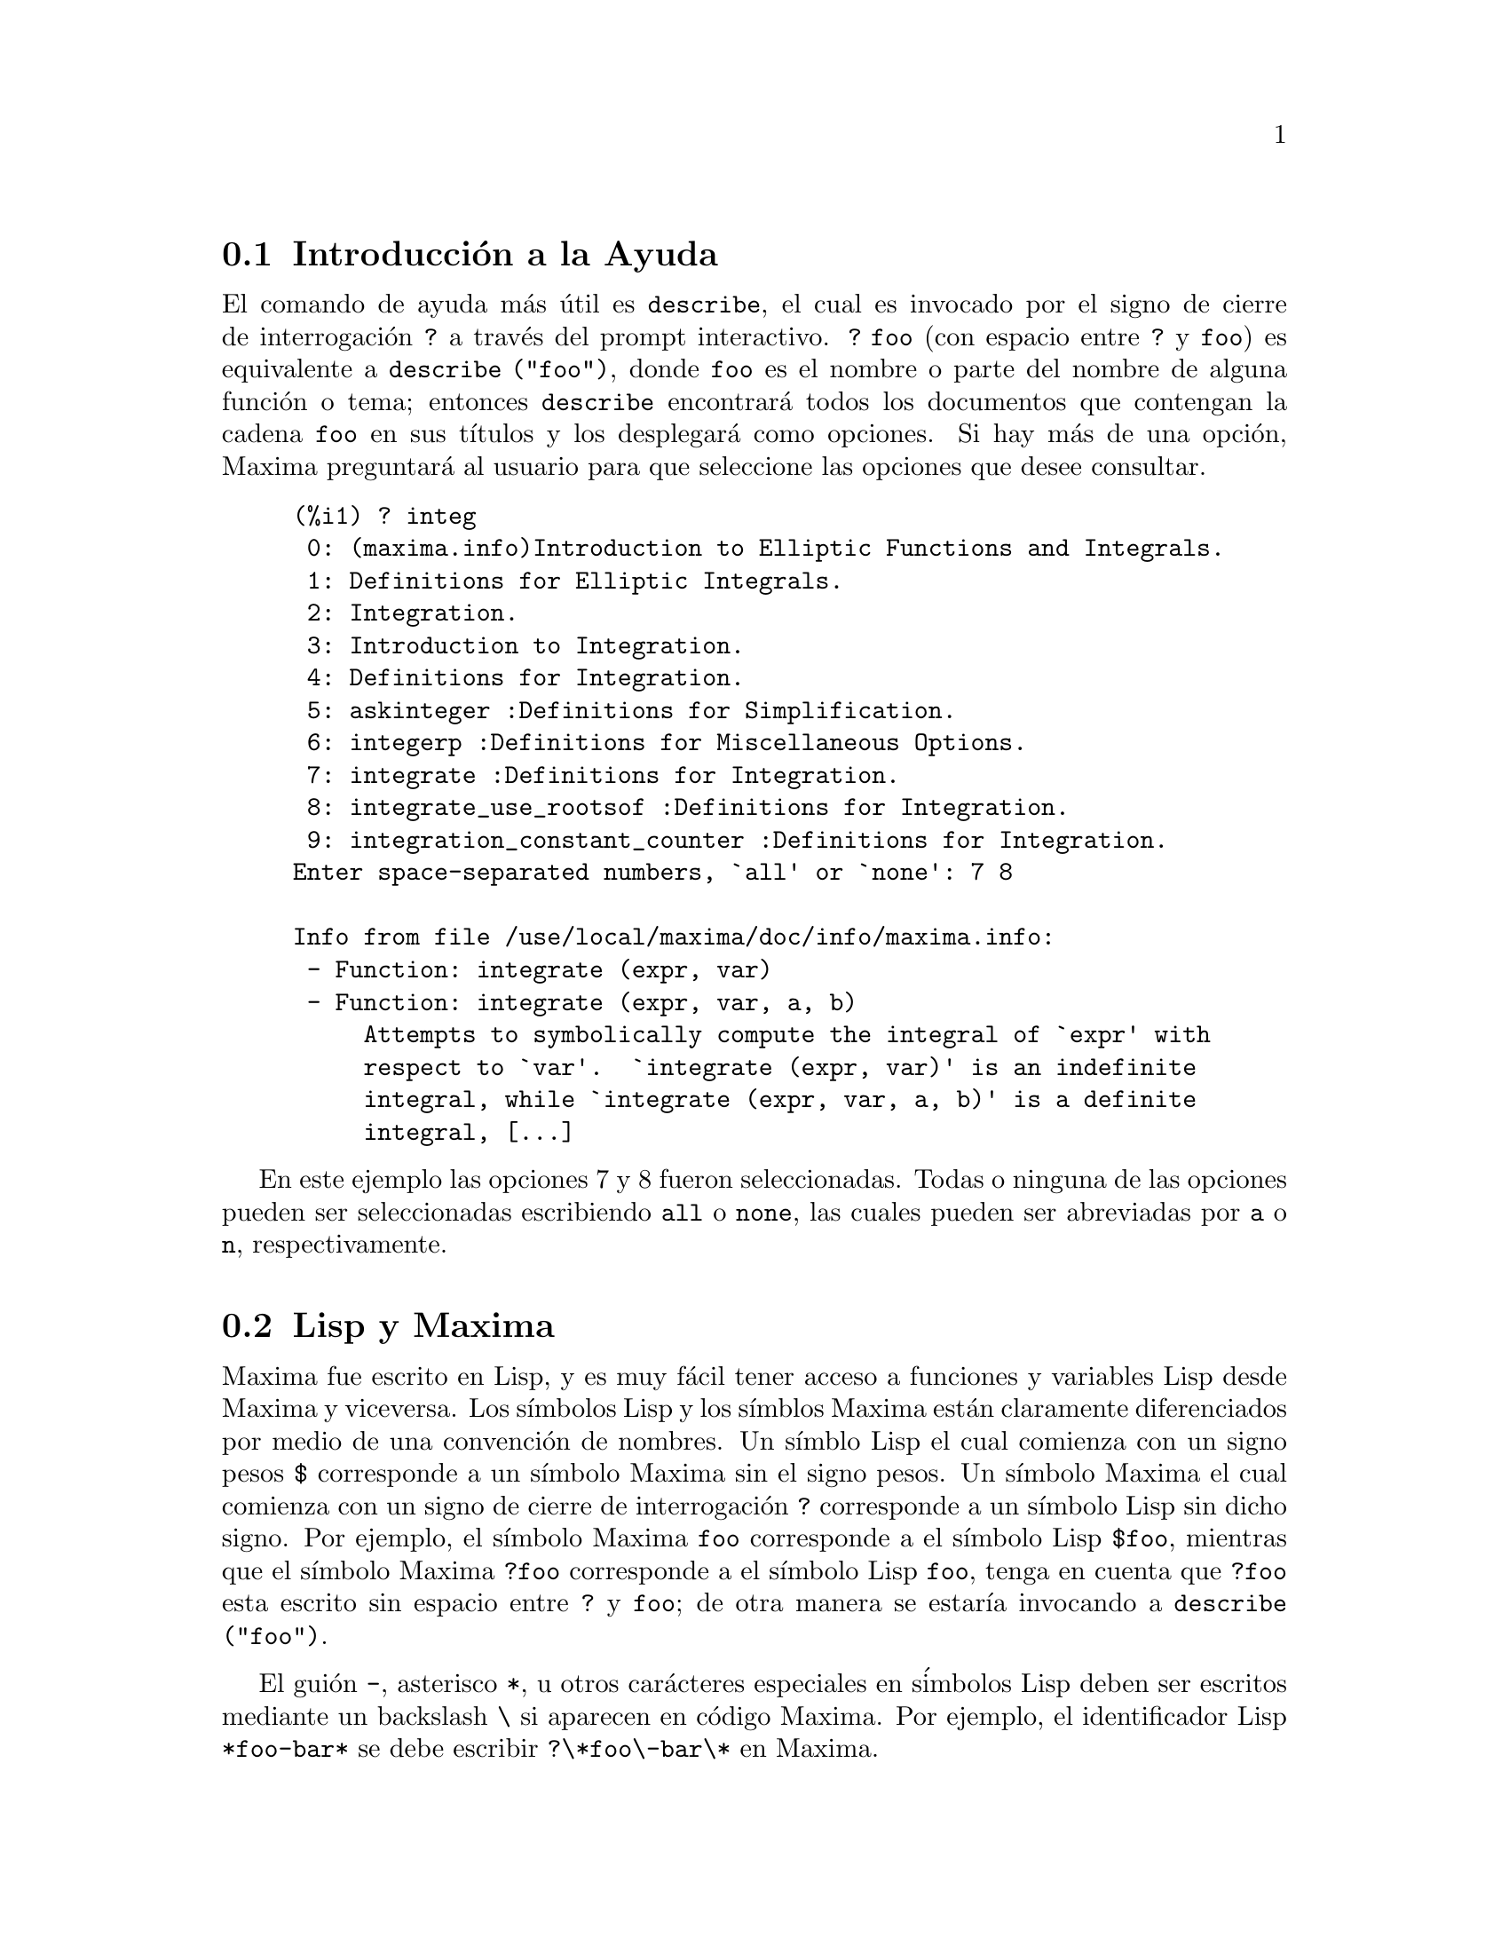 @c version 1.20
@menu
* Introducci@'on a la Ayuda::        
* Lisp y Maxima::            
* Recolector de Basura::          
* Documentaci@'on::               
* Definiciones para la Ayuda::        
@end menu

@node Introducci@'on a la Ayuda, Lisp y Maxima, Ayuda, Ayuda
@section Introducci@'on a la Ayuda

El comando de ayuda m@'as @'util es @code{describe}, 
el cual es invocado por el signo de cierre de interrogaci@'on @code{?} a trav@'es del prompt interactivo. 
@code{? foo} (con espacio entre @code{?} y @code{foo})
es equivalente a @code{describe ("foo")}, donde @code{foo}
es el nombre o parte del nombre de alguna funci@'on o tema;
entonces @code{describe} encontrar@'a todos los documentos que contengan
la cadena @code{foo} en sus t@'{@dotless{i}}tulos y los desplegar@'a como opciones. 
Si hay m@'as de una opci@'on, Maxima preguntar@'a al usuario para que
seleccione las opciones que desee consultar. 

@example
(%i1) ? integ
 0: (maxima.info)Introduction to Elliptic Functions and Integrals.
 1: Definitions for Elliptic Integrals.
 2: Integration.
 3: Introduction to Integration.
 4: Definitions for Integration.
 5: askinteger :Definitions for Simplification.
 6: integerp :Definitions for Miscellaneous Options.
 7: integrate :Definitions for Integration.
 8: integrate_use_rootsof :Definitions for Integration.
 9: integration_constant_counter :Definitions for Integration.
Enter space-separated numbers, `all' or `none': 7 8

Info from file /use/local/maxima/doc/info/maxima.info:
 - Function: integrate (expr, var)
 - Function: integrate (expr, var, a, b)
     Attempts to symbolically compute the integral of `expr' with
     respect to `var'.  `integrate (expr, var)' is an indefinite
     integral, while `integrate (expr, var, a, b)' is a definite
     integral, [...]
@end example

En este ejemplo las opciones 7 y 8 fueron seleccionadas. 
Todas o ninguna de las opciones pueden ser seleccionadas escribiendo @code{all} o @code{none}, las cuales pueden ser abreviadas por @code{a} o @code{n}, respectivamente. 

@node Lisp y Maxima, Recolector de Basura, Introducci@'on a la Ayuda, Ayuda
@section Lisp y Maxima

Maxima fue escrito en Lisp, y es muy f@'acil tener acceso a funciones y variables Lisp desde Maxima y viceversa. 
Los s@'{@dotless{i}}mbolos Lisp y los s@'{@dotless{i}}mblos Maxima est@'an claramente diferenciados por medio de una convenci@'on de nombres. 
Un s@'{@dotless{i}}mblo Lisp el cual comienza con un signo pesos @code{$} corresponde a un s@'{@dotless{i}}mbolo Maxima sin el signo pesos. 
Un s@'{@dotless{i}}mbolo Maxima el cual comienza con un signo de cierre de interrogaci@'on @code{?} corresponde a un s@'{@dotless{i}}mbolo Lisp sin dicho signo.
Por ejemplo, el s@'{@dotless{i}}mbolo Maxima @code{foo} corresponde a el s@'{@dotless{i}}mbolo Lisp @code{$foo}, 
mientras que el s@'{@dotless{i}}mbolo Maxima @code{?foo} corresponde a el s@'{@dotless{i}}mbolo Lisp @code{foo}, 
tenga en cuenta que @code{?foo} esta escrito sin espacio entre @code{?} y @code{foo}; 
de otra manera se estar@'{@dotless{i}}a invocando a @code{describe ("foo")}. 

El gui@'on @code{-}, asterisco @code{*}, u otros car@'acteres especiales en s@'imbolos Lisp deben ser escritos mediante un backslash @code{\} si aparecen en c@'odigo Maxima. 
Por ejemplo, el identificador Lisp @code{*foo-bar*} se debe escribir @code{?\*foo\-bar\*} en Maxima. 

Se puede ejecutar c@'odigo Lisp desde una sesi@'on de Maxima. 
Una l@'{@dotless{i}}nea Lisp (que contenga una o m@'as formas) puede ser ejecutada
por medio de un comando especial @code{:lisp}. Por ejemplo, 

@example
(%i1) :lisp (foo $x $y)
@end example

@noindent
se llama a la funci@'on Lisp @code{foo} con variables Maxima @code{x} y
@code{y} como argumentos. 
La instrucci@'on @code{:lisp} puede aparecer en el prompt interactivo
o en un archivo que sea procesado por @code{batch} o @code{demo}, pero no
en un archivo que sea procesado por @code{load}, @code{batchload}, @code{translate_file} o @code{compile_file}. 

La funci@'on @code{to_lisp()} abre una sesi@'on interactiva con el interprete Lisp. 
Escribiendo @code{(to-maxima)} se cierra la sesi@'on con Lisp y se retorna a Maxima. 

@c I DON'T EVEN WANT TO MENTION USING CTRL-C TO OPEN A LISP SESSION.
@c (1) IT TAKES EXTRA SET UP TO GET STARTED NAMELY :lisp (setq *debugger-hook* nil)
@c (2) IT GETS SCREWED UP EASILY -- TYPE SOMETHING WRONG AND YOU CAN'T GET BACK TO MAXIMA
@c (3) IT DOESN'T OFFER FUNCTIONALITY NOT PRESENT IN THE to_lisp() SESSION

Las funciones y variables Lisp las cuales esten para ser visibles en Maxima como funciones y variables con nombres oridinarios (sin una puntuaci@'on especial), deben tener nombres tipo Lisp que comiencen con el signo pesos 
@code{$}. 

Maxima es case-sensitive, distingue entre letras min@'usculas y may@'usculas en identificadores, mientras que Lisp no. 
Existen algunas reglas que gobiernan la traducci@'on de nombres entre Lisp y Maxima. 

@enumerate
@item
Un identificador Lisp que no se encuentra encerrado en barras verticales
corresponde a un identificador Maxima en min@'uscula. 
Que el idenficador Lisp est@'e en may@'uscula, min@'uscula o una combinaci@'on
de ambas, no afecta en nada. 
Por ejemplo, los identificadores Lisp @code{$foo}, @code{$FOO}, y @code{$Foo},
todos corresponden al identificador Maxima @code{foo}. 
@item
Un identificador Lisp el cual se encuentre todo en may@'uscula o todo en min@'uscula y encerrado entre barras verticales corresponde a un identicador Maxima con el caso contrario. 
Esto es, de may@'usculas cambia a min@'usculas y de min@'usculas cambia a may@'usculas. 
E.g., el identificador Lisp @code{|$FOO|} y @code{|$foo|}
corresponden los identificadores Maxima @code{foo} y @code{FOO}, respectivamente. 
@item
Un identificador Lisp el cual esta escrito mezclando letras may@'usculas y min@'usculas y se encuentra entre barras verticales corresponde a un identificador Maxima con la misma escritura. 
E.g., el identificador Lisp @code{|$Foo|} corresponde a el identificador Maxima @code{Foo}. 
@end enumerate

La macro Lisp @code{#$} permite el uso de expresiones Maxima dentro de c@'odigo Lisp. @code{#$@var{expr}$} extiende a una expresi@'on Lisp equivalente a la expresi@'on Maxima @var{expr}.   

@example
(msetq $foo #$[x, y]$)
@end example

@noindent
Esto tiene el mismo efecto que: 

@example
(%i1) foo: [x, y];
@end example

@noindent
La funci@'on Lisp @code{displa} imprime una expresi@'on en formato Maxima.

@example
(%i1) :lisp #$[x, y, z]$ 
((MLIST SIMP) $X $Y $Z)
(%i1) :lisp (displa '((MLIST SIMP) $X $Y $Z))
[x, y, z]
NIL
@end example

Las funciones definidas en Maxima no son funciones Lisp ordinarias. 
La funci@'on Lisp @code{mfuncall} llama a una funci@'on Maxima. 
Por ejemplo: 

@example
(%i1) foo(x,y) := x*y$
(%i2) :lisp (mfuncall '$foo 'a 'b)
((MTIMES SIMP) A B)
@end example

Algunas funciones Lisp son compartidas en el paquete Maxima, las cuales se listan a continuaci@'on: 

@code{complement},
@code{continue},
@code{//},
@code{float},
@code{functionp},
@code{array},
@code{exp},
@code{listen},
@code{signum},
@code{atan},
@code{asin},
@code{acos},
@code{asinh},
@code{acosh},
@code{atanh},
@code{tanh},
@code{cosh},
@code{sinh},
@code{tan},
@code{break},
y @code{gcd}.

@node Recolector de Basura, Documentaci@'on, Lisp y Maxima, Ayuda
@section Recolector de Basura

La computaci@'on simb@'olica tiende a crear una buena cantidad de basura, y un manejo efectivo de esto puede ser crucial para el t@'ermino exitoso de algunos programas. 

Bajo GCL (GNU Common Lisp), en los sistemas UNIX donde la llamada al  sistema mprotect esta disponible (incluyendo SUN OS 4.0 y algunas variantes de BSD) un recolector de basura estratificado est@'a disponible. Estos l@'{@dotless{i}}mites de colecci@'on para memoria virtual, han sido escritos recientemente. Mire la documentaci@'on de GCL bajo ALLOCATE y GBC.  En el nivel lisp haga (setq si::*notify-gbc* t) eso le ayudar@'a a determinar cuales @'areas necesitan m@'as espacio.


@node Documentaci@'on, Definiciones para la Ayuda, Recolector de Basura, Ayuda
@section Documentaci@'on

El manual en l@'{@dotless{i}}nea del usuario de Maxima puede ser visto en diferentes formas. 
Desde el prompt interactivo de Maxima, el manual de usuario
es visto como texto plano por medio del comando  @code{?} (i.e., la funci@'on @code{describe}). 
El manual de usuario tambi@'en puede ser visto como hipertexto tipo @code{info} por medio del programa @code{info} y como una p@'agina web a trav@'es de cualquier navegador. 

El comando @code{example} muestra ejemplos para muchas funciones Maxima. 
Por ejemplo: 

@example
(%i1) example (integrate);
@end example

produce: 

@example
(%i2) test(f):=block([u],u:integrate(f,x),ratsimp(f-diff(u,x)))
(%o2) test(f) := block([u], u : integrate(f, x), 

                                         ratsimp(f - diff(u, x)))
(%i3) test(sin(x))
(%o3)                           0
(%i4) test(1/(x+1))
(%o4)                           0
(%i5) test(1/(x^2+1))
(%o5)                           0
@end example

y salidas adicionales. 


@node Definiciones para la Ayuda,  , Documentaci@'on, Ayuda
@section Definiciones para la Ayuda

@deffn {Funci@'on} demo (@var{archivo})
Evalua las expresiones Maxima contenidas en @var{archivo} y muestra los resultados. 
@code{demo} hace pausas despu@'es de evaluar  cada expresi@'on
y continua despu@'es de que el usuario ingrese un retorno de carro. 
(Si se ejecuta en Xmaxima, @code{demo} puede que necesite un punto y coma
@code{;} a continuaci@'on del retorno de carro.)

@code{demo} busca la lista de directorios 
@code{file_search_demo} para encontrar @code{archivo}.
Si el archivo tiene el sufijo @code{dem}, 
el sufijo puede ser omitido. 
Ver tambi@'en @code{file_search}.

@code{demo} evalua su argumento. 
@code{demo} retorna el nombre del archivo demostraci@'on. 

Ejemplo:

@example
(%i1) demo ("disol");

batching /home/wfs/maxima/share/simplification/disol.dem
 At the _ prompt, type ';' followed by enter to get next demo
(%i2)                      load(disol)

_
(%i3)           exp1 : a (e (g + f) + b (d + c))
(%o3)               a (e (g + f) + b (d + c))

_
(%i4)                disolate(exp1, a, b, e)
(%t4)                         d + c

(%t5)                         g + f

(%o5)                   a (%t5 e + %t4 b)

_
(%i5) demo ("rncomb");

batching /home/wfs/maxima/share/simplification/rncomb.dem
 At the _ prompt, type ';' followed by enter to get next demo
(%i6)                     load(rncomb)

_
                             z         x
(%i7)               exp1 : ----- + ---------
                           y + x   2 (y + x)
                          z         x
(%o7)                   ----- + ---------
                        y + x   2 (y + x)

_
(%i8)                     combine(exp1)
                          z         x
(%o8)                   ----- + ---------
                        y + x   2 (y + x)

_
(%i9)                     rncombine(%)
                             2 z + x
(%o9)                       ---------
                            2 (y + x)

_
                             d   c   b   a
(%i10)                exp2 : - + - + - + -
                             3   3   2   2
                          d   c   b   a
(%o10)                    - + - + - + -
                          3   3   2   2

_
(%i11)                    combine(exp2)
                      2 d + 2 c + 3 (b + a)
(%o11)                ---------------------
                                6

_
(%i12)                   rncombine(exp2)
                      2 d + 2 c + 3 b + 3 a
(%o12)                ---------------------
                                6

_
(%i13) 
@end example
@end deffn

@deffn {Funci@'on} describe (@var{string})
@deffnx {Funci@'on} describe (@var{string}, exact)
La sentencia @code{describe(@var{string})} encuentra todos los elementos
documentados que contengan @var{string} en sus t@'{@dotless{i}}tulos.
Si hay m@'as de una opci@'on, Maxima preguntar@'a al usuario para que
seleccione las opciones que desee consultar.

La sentencia @code{describe(@var{string}, exact)} encuentra el elemento, si
existe, cuyo t@'{@dotless{i}}tulo coincide exactamente con @var{string}
(ignorando la diferencia entre may@'usculas y min@'usculas).

La sentencia @code{? foo} (con espacio entre @code{?} y @code{foo})
equivale a  @code{describe("foo")}, mientras que @code{?! foo}
equivale a @code{describe("foo", exact)}.

@code{describe ("")} produce una lista de todos los temas documentados en
el manual en l@'{@dotless{i}}nea. 

@code{describe} no eval@'ua su argumento. La funci@'on @code{describe} devuelve
@code{true} si encuentra la documentaci@'on solicitada y @code{false} en caso
contrario.

Ejemplo:

@example
(%i1) ? integ
 0: (maxima.info)Introduction to Elliptic Functions and Integrals.
 1: Definitions for Elliptic Integrals.
 2: Integration.
 3: Introduction to Integration.
 4: Definitions for Integration.
 5: askinteger :Definitions for Simplification.
 6: integerp :Definitions for Miscellaneous Options.
 7: integrate :Definitions for Integration.
 8: integrate_use_rootsof :Definitions for Integration.
 9: integration_constant_counter :Definitions for Integration.
Enter space-separated numbers, `all' or `none': 7 8

Info from file /use/local/maxima/doc/info/maxima.info:
 - Function: integrate (expr, var)
 - Function: integrate (expr, var, a, b)
     Attempts to symbolically compute the integral of `expr' with
     respect to `var'.  `integrate (expr, var)' is an indefinite
     integral, while `integrate (expr, var, a, b)' is a definite
     integral, [...]
@end example

En este ejemplo fueron seleccionadas las opciones 7 y 8 . 
Todas o ninguna de las opciones pueden ser seleccionadas escribiendo
@code{all} o @code{none}, las cuales pueden ser abreviadas por
@code{a} o @code{n}, respectivamente. 

@c @pxref{Introducci@'on a la Ayuda}

@end deffn


@deffn {Funci@'on} example (@var{tema})
@deffnx {Funci@'on} example ()
@code{example (@var{tema})} mostrar@'a algunos ejemplos de @var{tema}, 
el cual es un s@'{@dotless{i}}mbolo (no una cadena). 
La mayor@'{@dotless{i}}a de los temas son nombres de funciones. 
@code{example ()} retorna la lista de todos los temas conocidos. 

El nombre del archivo que contiene los ejemplos esta dado por la 
variable global @code{manual_demo}, cuyo valor por defecto es
@code{"manual.demo"}. 

@code{example} no evalua su argumento.
@code{example} retorna @code{done}
a menos que haya un error o que no haya argumento, en cuyo caso @code{example}
devolver@'a la lista de todos los temas conocidos. 

Ejemplos:

@example
(%i1) example (append);
(%i2) append([x+y,0,-3.2],[2.5E+20,x])
(%o2)             [y + x, 0, - 3.2, 2.5E+20, x]
(%o2)                         done
(%i3) example (coeff);
(%i4) coeff(b+tan(x)+2*a*tan(x) = 3+5*tan(x),tan(x))
(%o4)                      2 a + 1 = 5
(%i5) coeff(1+x*%e^x+y,x,0)
(%o5)                         y + 1
(%o5)                         done
@end example

@end deffn
